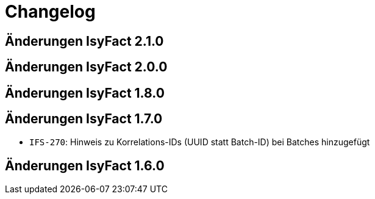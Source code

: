 = Changelog

== Änderungen IsyFact 2.1.0
// tag::release-2.1.0[]

// end::release-2.1.0[]

== Änderungen IsyFact 2.0.0
// tag::release-2.0.0[]

// end::release-2.0.0[]

== Änderungen IsyFact 1.8.0
// tag::release-1.8.0[]

// end::release-1.8.0[]

== Änderungen IsyFact 1.7.0
// tag::release-1.7.0[]
- `IFS-270`: Hinweis zu Korrelations-IDs (UUID statt Batch-ID) bei Batches hinzugefügt
// end::release-1.7.0[]

== Änderungen IsyFact 1.6.0
// tag::release-1.6.0[]

// end::release-1.6.0[]